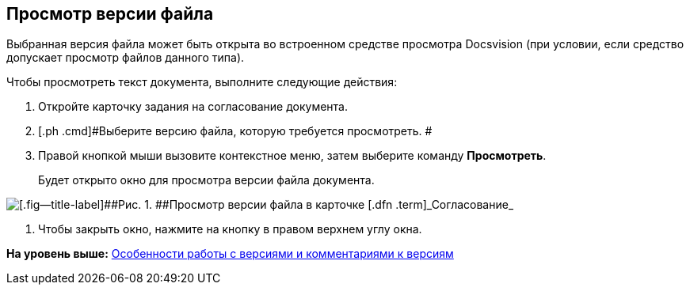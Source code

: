 [[ariaid-title1]]
== Просмотр версии файла

Выбранная версия файла может быть открыта во встроенном средстве просмотра Docsvision (при условии, если средство допускает просмотр файлов данного типа).

Чтобы просмотреть текст документа, выполните следующие действия:

[[task_ucq_2yq_ym__steps_jzq_y2y_yj]]
. [.ph .cmd]#Откройте карточку задания на согласование документа.#
. [.ph .cmd]#Выберите версию файла, которую требуется просмотреть. #
. [.ph .cmd]#Правой кнопкой мыши вызовите контекстное меню, затем выберите команду [.ph .uicontrol]*Просмотреть*.#
+
Будет открыто окно для просмотра версии файла документа.

image::images/files_version_view.png[[.fig--title-label]##Рис. 1. ##Просмотр версии файла в карточке [.dfn .term]_Согласование_]
. [.ph .cmd]#Чтобы закрыть окно, нажмите на кнопку в правом верхнем углу окна.#

*На уровень выше:* xref:../pages/Approving_files.adoc[Особенности работы с версиями и комментариями к версиям]
